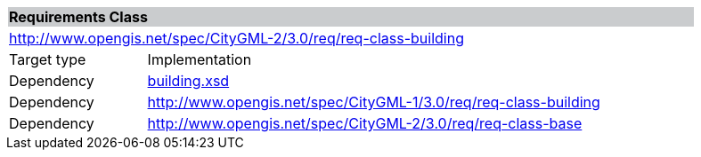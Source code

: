 [[building-requirements-class]]
[cols="1,4",width="90%"]
|===
2+|*Requirements Class* {set:cellbgcolor:#CACCCE}
2+|http://www.opengis.net/spec/CityGML-2/3.0/req/req-class-building {set:cellbgcolor:#FFFFFF}
|Target type |Implementation
|Dependency |http://schemas.opengis.net/citygml/3.0/building.xsd[building.xsd]
|Dependency |http://www.opengis.net/spec/CityGML-1/3.0/req/req-class-building
|Dependency |http://www.opengis.net/spec/CityGML-2/3.0/req/req-class-base
|===
